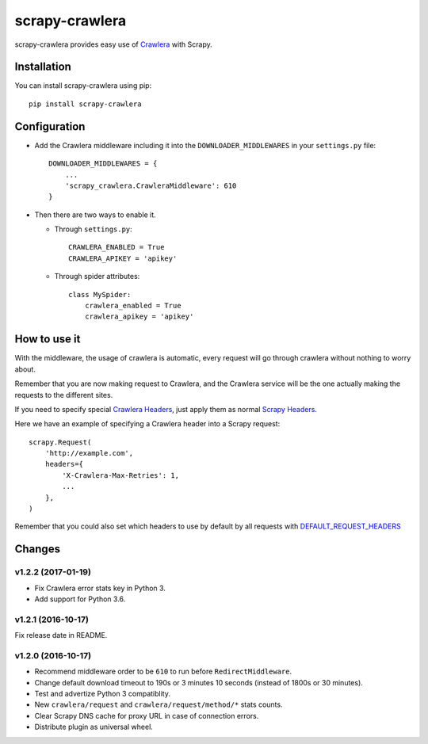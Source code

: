 ===============
scrapy-crawlera
===============

.. image:: https://img.shields.io/pypi/v/scrapy-crawlera.svg
   :target: https://pypi.python.org/pypi/scrapy-crawlera
   :alt: PyPI Version

.. image:: https://travis-ci.org/scrapy-plugins/scrapy-crawlera.svg?branch=master
   :target: http://travis-ci.org/scrapy-plugins/scrapy-crawlera
   :alt: Build Status

.. image:: http://codecov.io/github/scrapy-plugins/scrapy-crawlera/coverage.svg?branch=master
   :target: http://codecov.io/github/scrapy-plugins/scrapy-crawlera?branch=master
   :alt: Code Coverage

scrapy-crawlera provides easy use of `Crawlera <http://scrapinghub.com/crawlera>`_ with Scrapy.

Installation
============

You can install scrapy-crawlera using pip::

    pip install scrapy-crawlera

Configuration
=============

* Add the Crawlera middleware including it into the ``DOWNLOADER_MIDDLEWARES`` in your ``settings.py`` file::

    DOWNLOADER_MIDDLEWARES = {
        ...
        'scrapy_crawlera.CrawleraMiddleware': 610
    }

* Then there are two ways to enable it.

  * Through ``settings.py``::

      CRAWLERA_ENABLED = True
      CRAWLERA_APIKEY = 'apikey'

  * Through spider attributes::

      class MySpider:
          crawlera_enabled = True
          crawlera_apikey = 'apikey'

How to use it
=============

With the middleware, the usage of crawlera is automatic, every request will go through crawlera without nothing to worry about.

Remember that you are now making request to Crawlera, and the Crawlera service will be the one actually making the requests to the different sites.

If you need to specify special `Crawlera Headers <https://doc.scrapinghub.com/crawlera.html#request-headers>`_, just apply them as normal `Scrapy Headers <https://doc.scrapy.org/en/latest/topics/request-response.html#scrapy.http.Request.headers>`_.

Here we have an example of specifying a Crawlera header into a Scrapy request::

    scrapy.Request(
        'http://example.com',
        headers={
            'X-Crawlera-Max-Retries': 1,
            ...
        },
    )

Remember that you could also set which headers to use by default by all
requests with `DEFAULT_REQUEST_HEADERS <http://doc.scrapy.org/en/1.0/topics/settings.html#default-request-headers>`_


Changes
=======

v1.2.2 (2017-01-19)
-------------------

- Fix Crawlera error stats key in Python 3.
- Add support for Python 3.6.


v1.2.1 (2016-10-17)
-------------------

Fix release date in README.


v1.2.0 (2016-10-17)
-------------------

- Recommend middleware order to be ``610`` to run before ``RedirectMiddleware``.
- Change default download timeout to 190s or 3 minutes 10 seconds
  (instead of 1800s or 30 minutes).
- Test and advertize Python 3 compatiblity.
- New ``crawlera/request`` and ``crawlera/request/method/*`` stats counts.
- Clear Scrapy DNS cache for proxy URL in case of connection errors.
- Distribute plugin as universal wheel.
